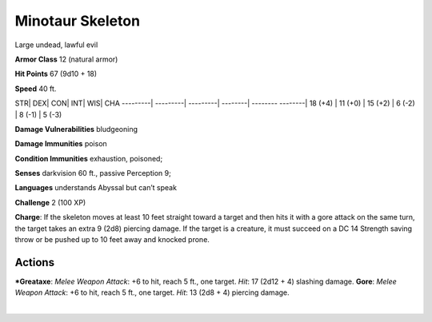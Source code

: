 Minotaur Skeleton  
-------------------------------------------------------------


Large undead, lawful evil

**Armor Class** 12 (natural armor)

**Hit Points** 67 (9d10 + 18)

**Speed** 40 ft.

STR\| DEX\| CON\| INT\| WIS\| CHA ---------\| ---------\| ---------\|
--------\| -------- --------\| 18 (+4) \| 11 (+0) \| 15 (+2) \| 6 (-2)
\| 8 (-1) \| 5 (-3)

**Damage Vulnerabilities** bludgeoning

**Damage Immunities** poison

**Condition Immunities** exhaustion, poisoned;

**Senses** darkvision 60 ft., passive Perception 9;

**Languages** understands Abyssal but can’t speak

**Challenge** 2 (100 XP)

**Charge**: If the skeleton moves at least 10 feet straight toward a
target and then hits it with a gore attack on the same turn, the target
takes an extra 9 (2d8) piercing damage. If the target is a creature, it
must succeed on a DC 14 Strength saving throw or be pushed up to 10 feet
away and knocked prone.

Actions
~~~~~~~~~~~~~~~~~~~~~~~~~~~~~~

***Greataxe**: *Melee Weapon Attack*: +6 to hit, reach 5 ft., one target.
*Hit*: 17 (2d12 + 4) slashing damage. **Gore**: *Melee Weapon Attack*:
+6 to hit, reach 5 ft., one target. *Hit*: 13 (2d8 + 4) piercing damage.

| 
